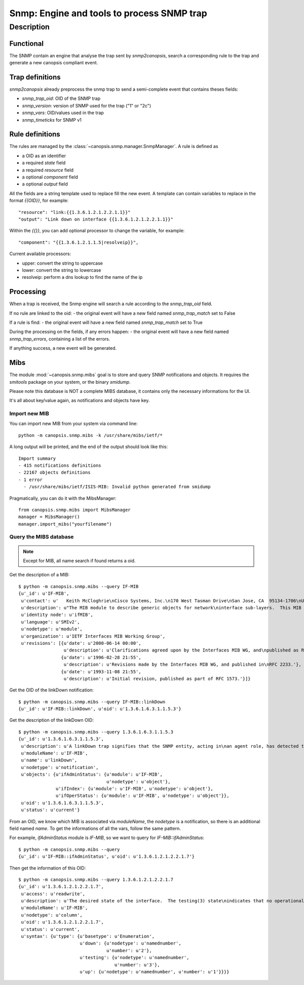 ===========================================
Snmp: Engine and tools to process SNMP trap
===========================================

.. module:: canopsis.snmp

Description
===========

Functional
----------

The SNMP contain an engine that analyse the trap sent by `snmp2canopsis`,
search a corresponding rule to the trap and generate a new canopsis compliant
event.

Trap definitions
----------------

`snmp2canopsis` already preprocess the snmp trap to send a semi-complete event
that contains theses fields:

- `snmp_trap_oid`: OID of the SNMP trap
- `snmp_version`: version of SNMP used for the trap ("1" or "2c")
- `snmp_vars`: OID/values used in the trap
- `snmp_timeticks` for SNMP v1

Rule definitions
----------------

The rules are managed by the :class:`~canopsis.snmp.manager.SnmpManager`.
A rule is defined as

- a OID as an identifier
- a required `state` field
- a required `resource` field
- a optional `component` field
- a optional `output` field

All the fields are a string template used to replace fill the new event.
A template can contain variables to replace in the format `{{OID}}`, for
example::

    "resource": "link:{{1.3.6.1.2.1.2.2.1.1}}"
    "output": "Link down on interface {{1.3.6.1.2.1.2.2.1.1}}"

Within the `{{}}`, you can add optional processor to change the variable, for
example::

    "component": "{{1.3.6.1.2.1.1.5|resolveip}}",

Current available processors:

- upper: convert the string to uppercase
- lower: convert the string to lowercase
- resolveip: perform a dns lookup to find the name of the ip


Processing
----------

When a trap is received, the Snmp engine will search a rule according to the
`snmp_trap_oid` field.

If no rule are linked to the oid:
- the original event will have a new field named `snmp_trap_match` set to False

If a rule is find:
- the original event will have a new field named `snmp_trap_match` set to True

During the processing on the fields, if any errors happen:
- the original event will have a new field named `snmp_trap_errors`, containing a list of the errors.

If anything success, a new event will be generated.


Mibs
----

The module :mod:`~canopsis.snmp.mibs` goal is to store and query SNMP
notifications and objects. It requires the `smitools` package on your system,
or the binary `smidump`.

Please note this database is NOT a complete MIBS database, it contains only the
necessary informations for the UI.

It's all about key/value again, as notifications and objects have key.

Import new MIB
~~~~~~~~~~~~~~

You can import new MIB from your system via command line::

    python -m canopsis.snmp.mibs -k /usr/share/mibs/ietf/*

A long output will be printed, and the end of the output should look like
this::

    Import summary
    - 415 notifications definitions
    - 22167 objects definitions
    - 1 error
      - /usr/share/mibs/ietf/ISIS-MIB: Invalid python generated from smidump

Pragmatically, you can do it with the MibsManager::

    from canopsis.snmp.mibs import MibsManager
    manager = MibsManager()
    manager.import_mibs("yourfilename")


Query the MIBS database
~~~~~~~~~~~~~~~~~~~~~~~

.. note::

    Except for MIB, all name search if found returns a oid.

Get the description of a MIB::

    $ python -m canopsis.snmp.mibs --query IF-MIB
    {u'_id': u'IF-MIB',
     u'contact': u'   Keith McCloghrie\nCisco Systems, Inc.\n170 West Tasman Drive\nSan Jose, CA  95134-1706\nUS\n\n408-526-5260\nkzm@cisco.com',
     u'description': u"The MIB module to describe generic objects for network\ninterface sub-layers.  This MIB is an updated version of\nMIB-II's ifTable, and incorporates the extensions defined in\nRFC 1229.",
     u'identity node': u'ifMIB',
     u'language': u'SMIv2',
     u'nodetype': u'module',
     u'organization': u'IETF Interfaces MIB Working Group',
     u'revisions': [{u'date': u'2000-06-14 00:00',
                     u'description': u'Clarifications agreed upon by the Interfaces MIB WG, and\npublished as RFC 2863.'},
                    {u'date': u'1996-02-28 21:55',
                     u'description': u'Revisions made by the Interfaces MIB WG, and published in\nRFC 2233.'},
                    {u'date': u'1993-11-08 21:55',
                     u'description': u'Initial revision, published as part of RFC 1573.'}]}

Get the OID of the linkDown notification::

    $ python -m canopsis.snmp.mibs --query IF-MIB::linkDown
    {u'_id': u'IF-MIB::linkDown', u'oid': u'1.3.6.1.6.3.1.1.5.3'}

Get the description of the linkDown OID::

    $ python -m canopsis.snmp.mibs --query 1.3.6.1.6.3.1.1.5.3
    {u'_id': u'1.3.6.1.6.3.1.1.5.3',
     u'description': u'A linkDown trap signifies that the SNMP entity, acting in\nan agent role, has detected that the ifOperStatus object for\none of its communication links is about to enter the down\nstate from some other state (but not from the notPresent\nstate).  This other state is indicated by the included value\nof ifOperStatus.',
     u'moduleName': u'IF-MIB',
     u'name': u'linkDown',
     u'nodetype': u'notification',
     u'objects': {u'ifAdminStatus': {u'module': u'IF-MIB',
                                     u'nodetype': u'object'},
                  u'ifIndex': {u'module': u'IF-MIB', u'nodetype': u'object'},
                  u'ifOperStatus': {u'module': u'IF-MIB', u'nodetype': u'object'}},
     u'oid': u'1.3.6.1.6.3.1.1.5.3',
     u'status': u'current'}

From an OID, we know which MIB is associated via `moduleName`, the `nodetype`
is a notification, so there is an additional field named `name`.
To get the informations of all the vars, follow the same pattern.

For example, `ifAdminStatus` module is `IF-MIB`, so we want to query for
`IF-MIB::ifAdminStatus`::

    $ python -m canopsis.snmp.mibs --query
    {u'_id': u'IF-MIB::ifAdminStatus', u'oid': u'1.3.6.1.2.1.2.2.1.7'}

Then get the information of this OID::

    $ python -m canopsis.snmp.mibs --query 1.3.6.1.2.1.2.2.1.7
    {u'_id': u'1.3.6.1.2.1.2.2.1.7',
     u'access': u'readwrite',
     u'description': u'The desired state of the interface.  The testing(3) state\nindicates that no operational packets can be passed.  When a\nmanaged system initializes, all interfaces start with\nifAdminStatus in the down(2) state.  As a result of either\nexplicit management action or per configuration information\nretained by the managed system, ifAdminStatus is then\nchanged to either the up(1) or testing(3) states (or remains\nin the down(2) state).',
     u'moduleName': u'IF-MIB',
     u'nodetype': u'column',
     u'oid': u'1.3.6.1.2.1.2.2.1.7',
     u'status': u'current',
     u'syntax': {u'type': {u'basetype': u'Enumeration',
                           u'down': {u'nodetype': u'namednumber',
                                     u'number': u'2'},
                           u'testing': {u'nodetype': u'namednumber',
                                        u'number': u'3'},
                           u'up': {u'nodetype': u'namednumber', u'number': u'1'}}}}
